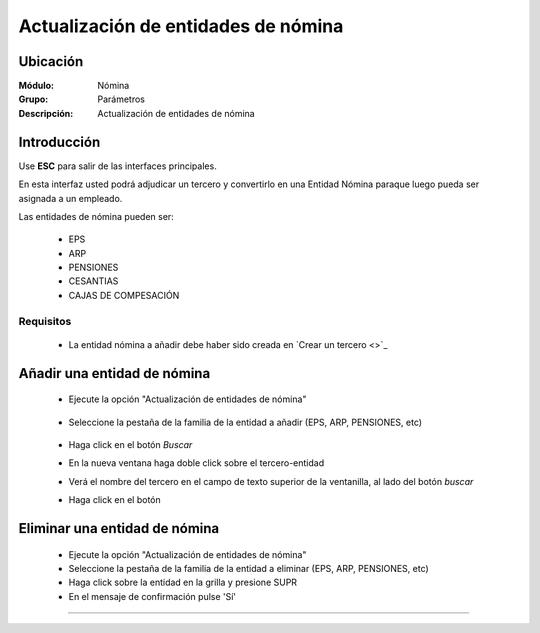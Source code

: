 =====================================
Actualización de entidades de nómina
=====================================

Ubicación
=========

:Módulo:
 Nómina

:Grupo:
 Parámetros

:Descripción:
  Actualización de entidades de nómina

Introducción
============

Use **ESC** para salir de las interfaces principales.

En esta interfaz usted podrá adjudicar un tercero y convertirlo en una Entidad Nómina paraque luego pueda ser asignada a un empleado.

Las entidades de nómina pueden ser:

	- EPS
	- ARP
	- PENSIONES
	- CESANTIAS
	- CAJAS DE COMPESACIÓN

Requisitos
----------

	- La entidad nómina a añadir debe haber sido creada en `Crear un tercero <>`_

Añadir una entidad de nómina
============================

	- Ejecute la opción "Actualización de entidades de nómina"


		 .. figure:: images/b/0.jpg
		   :align: center

	- Seleccione la pestaña de la familia de la entidad a añadir (EPS, ARP, PENSIONES, etc)

		 .. figure:: images/b/1.jpg
		   :align: center
		   
	- Haga click en el botón |buscar.bmp| *Buscar*
	- En la nueva ventana haga doble click sobre el tercero-entidad
	- Verá el nombre del tercero en el campo de texto superior de la ventanilla, al lado del botón |buscar.bmp| *buscar*
	- Haga click en el botón |plus.bmp|



Eliminar una entidad de nómina
==============================
	

	- Ejecute la opción "Actualización de entidades de nómina"
	- Seleccione la pestaña de la familia de la entidad a eliminar (EPS, ARP, PENSIONES, etc)
	- Haga click sobre la entidad en la grilla y presione SUPR
	- En el mensaje de confirmación pulse 'Sí'





--------------------------------------------

.. |pdf_logo.gif| image:: /_images/generales/pdf_logo.gif
.. |excel.bmp| image:: /_images/generales/excel.bmp
.. |codbar.png| image:: /_images/generales/codbar.png
.. |printer_q.bmp| image:: /_images/generales/printer_q.bmp
.. |calendaricon.gif| image:: /_images/generales/calendaricon.gif
.. |gear.bmp| image:: /_images/generales/gear.bmp
.. |openfolder.bmp| image:: /_images/generales/openfold.bmp
.. |library_listview.bmp| image:: /_images/generales/library_listview.png
.. |plus.bmp| image:: /_images/generales/plus.bmp
.. |wzedit.bmp| image:: /_images/generales/wzedit.bmp
.. |buscar.bmp| image:: /_images/generales/buscar.bmp
.. |delete.bmp| image:: /_images/generales/delete.bmp
.. |btn_ok.bmp| image:: /_images/generales/btn_ok.bmp
.. |refresh.bmp| image:: /_images/generales/refresh.bmp
.. |descartar.bmp| image:: /_images/generales/descartar.bmp
.. |save.bmp| image:: /_images/generales/save.bmp
.. |wznew.bmp| image:: /_images/generales/wznew.bmp